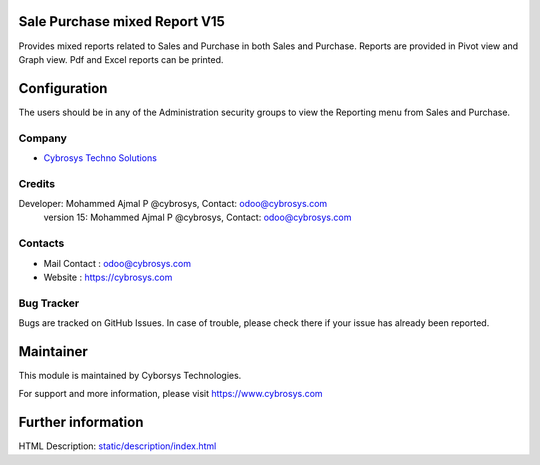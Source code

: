 .. image:: https://img.shields.io/badge/license-AGPL--3-blue.svg
    :target: http://www.gnu.org/licenses/agpl-3.0-standalone.html
    :alt: License: AGPL-3

Sale Purchase mixed Report V15
==============================
Provides mixed reports related to Sales and Purchase in both Sales and Purchase.
Reports are provided in Pivot view and Graph view. Pdf and Excel reports can be printed.

Configuration
=============
The users should be in any of the Administration security groups to view the Reporting menu from Sales and Purchase.

Company
-------
* `Cybrosys Techno Solutions <https://cybrosys.com/>`__

Credits
-------
Developer: Mohammed Ajmal P @cybrosys, Contact: odoo@cybrosys.com
            version 15: Mohammed Ajmal P @cybrosys, Contact: odoo@cybrosys.com

Contacts
--------
* Mail Contact : odoo@cybrosys.com
* Website : https://cybrosys.com

Bug Tracker
-----------
Bugs are tracked on GitHub Issues. In case of trouble, please check there if your issue has already been reported.

Maintainer
==========
.. image:: https://cybrosys.com/images/logo.png
    :target: https://cybrosys.com
This module is maintained by Cyborsys Technologies.

For support and more information, please visit https://www.cybrosys.com

Further information
===================
HTML Description: `<static/description/index.html>`__

